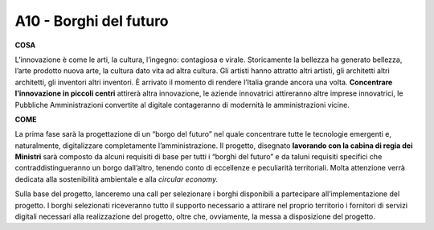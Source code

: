 A10 - Borghi del futuro 
========================

**COSA**

L’innovazione è come le arti, la cultura, l’ingegno: contagiosa e virale. Storicamente la bellezza ha generato bellezza, l’arte prodotto nuova arte, la cultura dato vita ad altra cultura. Gli artisti hanno attratto altri artisti, gli architetti altri architetti, gli inventori altri inventori. È arrivato il momento di rendere l’Italia grande ancora una volta. **Concentrare l’innovazione in piccoli centri** attirerà altra innovazione, le aziende innovatrici attireranno altre imprese innovatrici, le Pubbliche Amministrazioni convertite al digitale contageranno di modernità le amministrazioni vicine.

**COME**

La prima fase sarà la progettazione di un “borgo del futuro” nel quale concentrare tutte le tecnologie emergenti e, naturalmente, digitalizzare completamente l’amministrazione. Il progetto, disegnato **lavorando con la cabina di regia dei Ministri** sarà composto da alcuni requisiti di base per tutti i “borghi del futuro” e da taluni requisiti specifici che
contraddistingueranno un borgo dall’altro, tenendo conto di eccellenze e peculiarità territoriali. Molta attenzione verrà dedicata alla sostenibilità ambientale e alla *circular economy.*

Sulla base del progetto, lanceremo una call per selezionare i borghi disponibili a partecipare all’implementazione del progetto. I borghi selezionati riceveranno tutto il supporto necessario a attirare nel proprio territorio i fornitori di servizi digitali necessari alla realizzazione del progetto, oltre che, ovviamente, la messa a disposizione del progetto.


